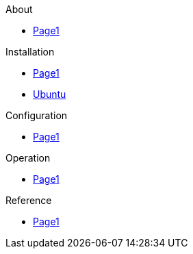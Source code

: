 .About
* xref:about:index.adoc[Page1]

.Installation
* xref:installation:index.adoc[Page1]
* xref:installation:Ubuntu.adoc[Ubuntu]

.Configuration
* xref:configuration:index.adoc[Page1]

.Operation
* xref:operation:index.adoc[Page1]

.Reference
* xref:reference:index.adoc[Page1]